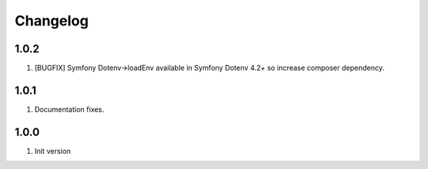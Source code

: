 
Changelog
---------

1.0.2
~~~~~

1) [BUGFIX] Symfony Dotenv->loadEnv available in Symfony Dotenv 4.2+ so increase composer dependency.

1.0.1
~~~~~

1) Documentation fixes.

1.0.0
~~~~~

1) Init version
